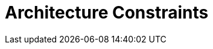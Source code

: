 = Architecture Constraints
:description: Any requirement that constraints software architects in their freedom of design and implementation decisions or decision about the development process.

// .Contents
// Any requirement that constraints software architects in their freedom of design and implementation decisions or decision about the development process. These constraints sometimes go beyond individual systems and are valid for whole organizations and companies.

// .Motivation
// Architects should know exactly where they are free in their design decisions and where they must adhere to constraints.
// Constraints must always be dealt with; they may be negotiable, though.

// .Form
// Simple tables of constraints with explanations.
// If needed you can subdivide them into
// technical constraints, organizational and political constraints and
// conventions (e.g. programming or versioning guidelines, documentation or naming conventions)

// .Further Information
// See https://docs.arc42.org/section-2/[Architecture Constraints] in the arc42 documentation.
